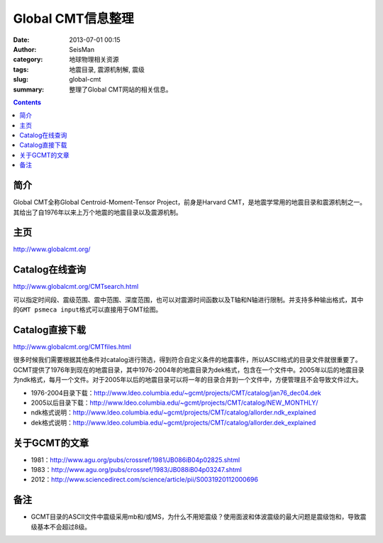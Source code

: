 Global CMT信息整理
##################

:date: 2013-07-01 00:15
:author: SeisMan
:category: 地球物理相关资源
:tags: 地震目录, 震源机制解, 震级
:slug: global-cmt
:summary: 整理了Global CMT网站的相关信息。

.. contents::

简介
====

Global CMT全称Global Centroid-Moment-Tensor Project，前身是Harvard CMT，是地震学常用的地震目录和震源机制之一。其给出了自1976年以来上万个地震的地震目录以及震源机制。

主页
====

http://www.globalcmt.org/

Catalog在线查询
===============

http://www.globalcmt.org/CMTsearch.html

可以指定时间段、震级范围、震中范围、深度范围，也可以对震源时间函数以及T轴和N轴进行限制。并支持多种输出格式，其中的\ ``GMT psmeca input``\ 格式可以直接用于GMT绘图。

Catalog直接下载
===============

http://www.globalcmt.org/CMTfiles.html

很多时候我们需要根据其他条件对catalog进行筛选，得到符合自定义条件的地震事件，所以ASCII格式的目录文件就很重要了。GCMT提供了1976年到现在的地震目录，其中1976-2004年的地震目录为dek格式，包含在一个文件中。2005年以后的地震目录为ndk格式，每月一个文件。对于2005年以后的地震目录可以将一年的目录合并到一个文件中，方便管理且不会导致文件过大。

- 1976-2004目录下载：http://www.ldeo.columbia.edu/~gcmt/projects/CMT/catalog/jan76_dec04.dek
- 2005以后目录下载：http://www.ldeo.columbia.edu/~gcmt/projects/CMT/catalog/NEW_MONTHLY/
- ndk格式说明：http://www.ldeo.columbia.edu/~gcmt/projects/CMT/catalog/allorder.ndk_explained
- dek格式说明：http://www.ldeo.columbia.edu/~gcmt/projects/CMT/catalog/allorder.dek_explained

关于GCMT的文章
==============

- 1981：http://www.agu.org/pubs/crossref/1981/JB086iB04p02825.shtml
- 1983：http://www.agu.org/pubs/crossref/1983/JB088iB04p03247.shtml
- 2012：http://www.sciencedirect.com/science/article/pii/S0031920112000696

备注
====

- GCMT目录的ASCII文件中震级采用mb和/或MS，为什么不用矩震级？使用面波和体波震级的最大问题是震级饱和，导致震级基本不会超过8级。
